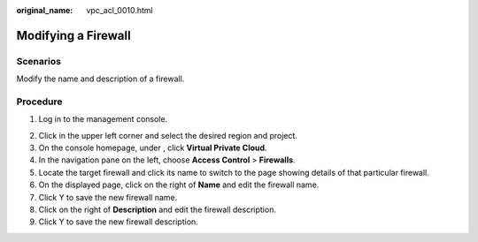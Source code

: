 :original_name: vpc_acl_0010.html

.. _vpc_acl_0010:

Modifying a Firewall
====================

Scenarios
---------

Modify the name and description of a firewall.

Procedure
---------

#. Log in to the management console.

2. Click |image1| in the upper left corner and select the desired region and project.
3. On the console homepage, under , click **Virtual Private Cloud**.
4. In the navigation pane on the left, choose **Access Control** > **Firewalls**.
5. Locate the target firewall and click its name to switch to the page showing details of that particular firewall.
6. On the displayed page, click |image2| on the right of **Name** and edit the firewall name.
7. Click Y to save the new firewall name.
8. Click |image3| on the right of **Description** and edit the firewall description.
9. Click Y to save the new firewall description.

.. |image1| image:: /_static/images/en-us_image_0141273034.png
.. |image2| image:: /_static/images/en-us_image_0142359884.png
.. |image3| image:: /_static/images/en-us_image_0142359884.png
